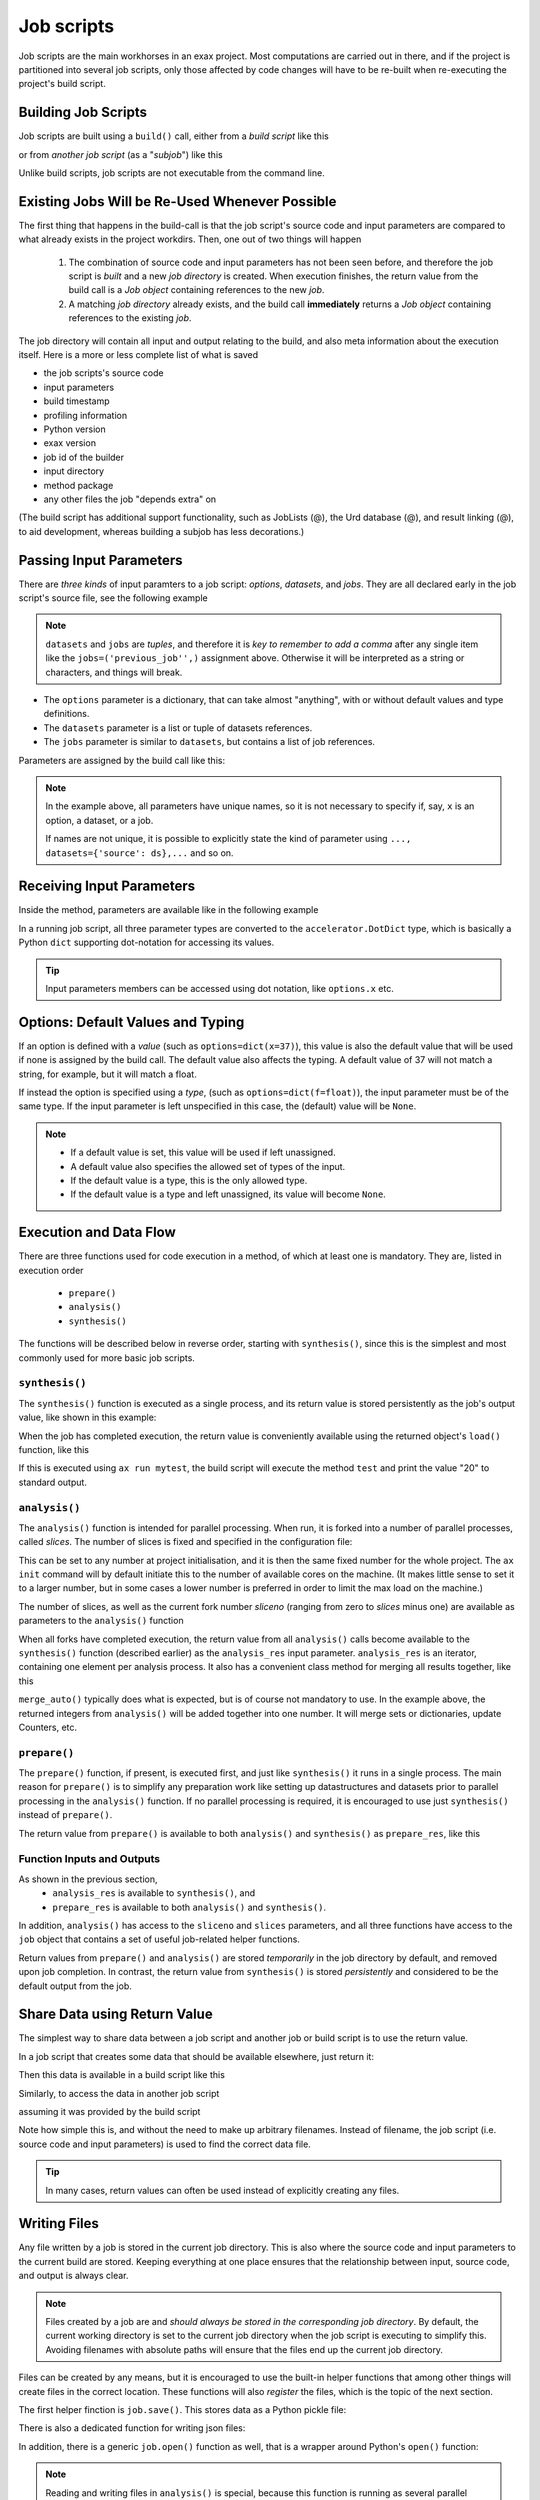 Job scripts
===========


Job scripts are the main workhorses in an exax project.  Most
computations are carried out in there, and if the project is
partitioned into several job scripts, only those affected by code
changes will have to be re-built when re-executing the project's build
script.


Building Job Scripts
--------------------

Job scripts are built using a ``build()`` call, either from a *build
script* like this

.. code-block::
   :caption: Building ``my_script`` from a build script.

   def main(urd):
       job = urd.build('my_script', x=3)

or from *another job script* (as a "*subjob*") like this

.. code-block::
   :caption: Building ``my_script`` from another job script.

   from accelerator.subjobs import build

   def synthesis():
       job = build('my_script', x=4)

Unlike build scripts, job scripts are not executable from the command
line.


Existing Jobs Will be Re-Used Whenever Possible
-----------------------------------------------

The first thing that happens in the build-call is that the job
script's source code and input parameters are compared to what already
exists in the project workdirs.  Then, one out of two things will
happen

  1. The combination of source code and input parameters has not been
     seen before, and therefore the job script is *built* and a new
     *job directory* is created.  When execution finishes, the return
     value from the build call is a *Job object* containing references
     to the new *job*.

  2. A matching *job directory* already exists, and the build
     call **immediately** returns a *Job object* containing references
     to the existing *job*.

The job directory will contain all input and output relating to the
build, and also meta information about the execution itself.  Here is
a more or less complete list of what is saved

- the job scripts's source code
- input parameters
- build timestamp
- profiling information
- Python version
- exax version
- job id of the builder
- input directory
- method package
- any other files the job "depends extra" on

(The build script has additional support functionality, such as
JobLists (@), the Urd database (@), and result linking (@), to aid
development, whereas building a subjob has less decorations.)



Passing Input Parameters
------------------------

There are *three kinds* of input paramters to a job script: *options*,
*datasets*, and *jobs*.  They are all declared early in the job script's
source file, see the following example

.. code-block::
   :caption:  Example of all three types of input parameters speficied in a job script.

   options = dict(
                 x=3,
                 name='protomolecule',
                 f = float,
             )
   datasets = ('source_dataset', 'anothersourceds',)
   jobs = ('previous_job',)

.. note:: ``datasets`` and ``jobs`` are *tuples*, and therefore it is *key
  to remember to add a comma* after any single item like the
  ``jobs=('previous_job'',)`` assignment above.  Otherwise it will be
  interpreted as a string or characters, and things will break.

- The ``options`` parameter is a dictionary, that can take almost
  "anything", with or without default values and type definitions.

- The ``datasets`` parameter is a list or tuple of datasets references.

- The ``jobs`` parameter is similar to ``datasets``, but contains a
  list of job references.

Parameters are assigned by the build call like this:

.. code-block::
   :caption: Assigning input parameters to a build.

   urd.build('my_script',
         x=37,
         name='thename',
         f=42.0
         source=ds,
         previous=job0
   )

.. note:: In the example above, all parameters have unique names, so
          it is not necessary to specify if, say, ``x`` is an option,
          a dataset, or a job.

          If names are not unique, it is possible to explicitly state
          the kind of parameter using ``..., datasets={'source': ds},...`` and so on.



Receiving Input Parameters
--------------------------

Inside the method, parameters are available like in the following example

.. code-block::
   :caption: Print some input parameters to stdout.

   options={'x': 37, 'name': 'myname',}
   datasets=('ds',)
   jobs=('previous',)
 
   def synthesis():
       print(options.x, options.name)
       print(datasets.ds.columns)
       print(jobs.previous)

In a running job script, all three parameter types are converted to
the ``accelerator.DotDict`` type, which is basically a Python ``dict``
supporting dot-notation for accessing its values.

.. tip :: Input parameters members can be accessed using dot notation,
          like ``options.x`` etc.


Options: Default Values and Typing
----------------------------------

If an option is defined with a *value* (such as
``options=dict(x=37)``), this value is also the default value that
will be used if none is assigned by the build call.  The default value
also affects the typing.  A default value of 37 will not match a
string, for example, but it will match a float.

If instead the option is specified using a *type*, (such as
``options=dict(f=float)``), the input parameter must be of the same type.
If the input parameter is left unspecified in this case, the (default)
value will be ``None``.

.. note::
   - If a default value is set, this value will be used if left unassigned.

   - A default value also specifies the allowed set of types of the input.

   - If the default value is a type, this is the only allowed type.

   - If the default value is a type and left unassigned, its value will become ``None``.



Execution and Data Flow
-----------------------

There are three functions used for code execution in a method, of
which at least one is mandatory.  They are, listed in execution order

 - ``prepare()``
 - ``analysis()``
 - ``synthesis()``

The functions will be described below in reverse order, starting with
``synthesis()``, since this is the simplest and most commonly used for
more basic job scripts.



``synthesis()``
...............

The ``synthesis()`` function is executed as a single process, and its
return value is stored persistently as the job's output value, like
shown in this example:

.. code-block::
  :caption: This is job script ``a_test.py``...

  options = dict(x=3)
  def synthesis()
      val = options.x * 2
      return dict(value=val, caption="this is a test")

When the job has completed execution, the return value is conveniently
available using the returned object's ``load()`` function, like this

.. code-block::
  :caption: ...and a corresponding build script ``build_mytest.py`` to build it.

  def main(urd):
      job = urd.build('test', x=10)
      data = job.load()
      print(data['value'])

If this is executed using ``ax run mytest``, the build script will
execute the method ``test`` and print the value "20" to standard
output.



``analysis()``
..............

The ``analysis()`` function is intended for parallel processing.  When
run, it is forked into a number of parallel processes, called
*slices*.  The number of slices is fixed and specified in the
configuration file:

.. code-block::
   :caption: Part of ``accelerator.conf`` specifying number of parallel processes.

   slices: 64

This can be set to any number at project initialisation, and it is
then the same fixed number for the whole project.  The ``ax init``
command will by default initiate this to the number of available cores
on the machine.  (It makes little sense to set it to a larger number,
but in some cases a lower number is preferred in order to limit the
max load on the machine.)

The number of slices, as well as the current fork number *sliceno*
(ranging from zero to *slices* minus one) are available as parameters to
the ``analysis()`` function

.. code-block::
    :caption: Example of ``analysis()`` function.

    def analysis(sliceno, slices):
        print('This is slice %d/%d' % (sliceno, slices))
        return sliceno * sliceno

When all forks have completed execution, the return value from all
``analysis()`` calls become available to the ``synthesis()`` function
(described earlier) as the ``analysis_res`` input parameter.
``analysis_res`` is an iterator, containing one element per analysis
process.  It also has a convenient class method for merging all
results together, like this

.. code-block::
    :caption: Use of ``analysis_res`` and its automagic result merger ``merge_auto()``.

    def synthesis(analysis_res):
        x = analysis_res.merge_auto()

``merge_auto()`` typically does what is expected, but is of course not
mandatory to use.  In the example above, the returned integers from
``analysis()`` will be added together into one number.  It will merge
sets or dictionaries, update Counters, etc.



``prepare()``
.............

The ``prepare()`` function, if present, is executed first, and just
like ``synthesis()`` it runs in a single process.  The main reason for
``prepare()`` is to simplify any preparation work like setting up
datastructures and datasets prior to parallel processing in the
``analysis()`` function.  If no parallel processing is required, it is
encouraged to use just ``synthesis()`` instead of ``prepare()``.

The return value from ``prepare()`` is available to both
``analysis()`` and ``synthesis()`` as ``prepare_res``, like this

.. code-block::
    :caption: ``prepare_res`` example

    def prepare(job):
        dw = job.datasetwriter()
        dw.add('index', 'number')
        return dw

    def analysis(sliceno, prepare_res):
        dw = prepare_res
        for ix in range(10):
            dw.write(ix)




Function Inputs and Outputs
...........................

As shown in the previous section,
  - ``analysis_res`` is available to ``synthesis()``, and
  - ``prepare_res`` is available to both ``analysis()`` and ``synthesis()``.

In addition, ``analysis()`` has access to the ``sliceno`` and
``slices`` parameters, and all three functions have access to the
``job`` object that contains a set of useful job-related helper
functions.

Return values from ``prepare()`` and ``analysis()`` are stored
*temporarily* in the job directory by default, and removed upon job
completion.  In contrast, the return value from ``synthesis()`` is
stored *persistently* and considered to be the default output from the
job.



Share Data using Return Value
-----------------------------

The simplest way to share data between a job script and another job or
build script is to use the return value.

In a job script that creates some data that should be available
elsewhere, just return it:

.. code-block::
    :caption: Example of return value.

    def synthesis():
        data = ...
        return data

Then this data is available in a build script like this

.. code-block::
    :caption: Return value from job script into a build script.

    def main(urd):
        job = urd.build('scriptreturningdata')
        data = job.load()

Similarly, to access the data in another job script

.. code-block::
    :caption: Return value from one job script to another.

    jobs=('jobreturningdata',)
    def synthesis():
        data = jobs.jobreturningdata.load()

assuming it was provided by the build script

.. code-block::
    :caption: Corresponding build script passing the first job as input to the second.

    def main(urd):
        job = urd.build('scriptreturningdata')
        urd.build('scriptusingdata', jobreturningdata=job)

Note how simple this is, and without the need to make up arbitrary filenames.
Instead of filename, the job script (i.e. source code and input parameters)
is used to find the correct data file.

.. tip:: In many cases, return values can often be used instead of
   explicitly creating any files.


Writing Files
-------------

Any file written by a job is stored in the current job directory.
This is also where the source code and input parameters to the current
build are stored. Keeping everything at one place ensures that the
relationship between input, source code, and output is always clear.

.. note :: Files created by a job are and *should always be stored in
  the corresponding job directory*.  By default, the current working
  directory is set to the current job directory when the job script is
  executing to simplify this.  Avoiding filenames with absolute paths
  will ensure that the files end up the current job directory.

Files can be created by any means, but it is encouraged to use the
built-in helper functions that among other things will create files in
the correct location.  These functions will also *register* the files,
which is the topic of the next section.

The first helper finction is ``job.save()``.  This stores data as a
Python pickle file:

.. code-block::
   :caption: Writing a pickle file.

   def synthesis(job):
       data = ...
       job.save(data, 'thisisthenameofapicklefile')

There is also a dedicated function for writing json files:

.. code-block::
   :caption: Writing a json file.

   def synthesis(job):
       data = ...
       job.json_save(data, 'andthisisajsonfile')

In addition, there is a generic ``job.open()`` function as well, that
is a wrapper around Python's ``open()`` function:

.. code-block::
   :caption: Use of ``job.open()``.

   def synthesis(job):
       data = ...
       with job.open('thefilename', 'wt') as fh:
           fh.write(data)

.. note :: Reading and writing files in ``analysis()`` is special,
  because this function is running as several parallel processes.  For
  this reason, it is possible to work with *sliced files*, simply
  meaning that one "filename" in the program corresponds to a set of
  files on disk, one for each process.

  This is handled using ``save(..., sliceno=sliceno)``, see @.

In addition, it is possible to create *temporary files* that only
exists during the execution of the method and will be automatically
deleted upon job completion.  This *might* be useful for huge
temporary files if disk space is a major concern.  Add the parameter
``temp=True`` to ``job.save()`` or ``job.json_save()`` to make the file
temporary.



Registering Files
-----------------

*Registering* a file means making exax aware of it, so that simple
helper functions can list and retrieve the data directly from a job
object.  For example, registered files can be listed using
``job.files()``, and accessed using ``job.open()`` or
``job.json_load()``.  Registered files are also trivially added to the
exax Board web server for visual inspection.


Almost all created files are *registered automatically by default*
when the method finishes execution.  Files in subdirectories is the
exception, they are not automatically registered.

.. note :: Files in subdirectories are not registered automatically.

Files can also be registered manually.  Manual registration does,
however, turn off automatic registration for all files.  Registration
is either manual or automatic.

.. note :: If a file is manually registered, automatic registration is
   disabled for all other files, so they have to be registered
   manually too, if needed.


Calls to ``job.save()``, ``job.json_save()``, and ``job.open()`` will
register the created file, *and* turn off automatic registration of
all other files.  This is a reasonable default.

To register a file manually, use ``job.register_file()``, for example
like this, when the file has been created by an external command:

.. code-block::
   :caption:  Register a file created by external program.

   def synthesis(job):
       # use external program ffmpeg to generate a movie file "out.mp4"
       subprocess.run(['ffmpeg', ..., 'out.mp4'])
       job.register_file('out.mp4')

Several files could be registered at once using glob patterns, like this

.. code-block::
   :caption: Registering a file using ``job.register_files()``

   def synthesis(job):
       # create file "myfile1.txt", "myfile2.txt", ..., "myfile10.txt"
       job.register_files("myfile*.txt")

.. note:: The call ``job.register_files()`` will return a set containing the names of all files that were registered!

*Temporary files are not registered*, even though they are created by
the helper functions.  On the other hand, if a temporary file is being
registered manually, it stops being temporary.




Find and Load Created Files 
----------------------------

Files in a job are easily accessible by other methods and build
scripts, see this example where data created in a job is read back
into the running build script.  The example assumes the files are
registered, but this is not a requirement.

.. code-block::
   :caption: Writing and reading files (see  currentjob@ ref for info about ``save()`` and more.

    # in the method "a_methodthatsavefiles.py"
    def synthesis(job):
        ...
        job.save(data1, 'afilename')
        job.save(data2, 'anotherfilename')

    # in the build script "build.py"
    def main(urd):
        job = urd.build('methodthatsavefiles')
        data = {}
        for filename in job.files:
            data[filename] = job.load(filename)

There is also a ``job.json_load()`` function to directly load json
content.  Note that exax has no idea what if it is json or pickle or
something else.  Make sure to use the proper functions.

The names of a job's all registered files are available using
``job.files()``.  This call will return a set of all filenames in the
job.  The absolute path of a particular file can be retrieved using
the ``job.filename()`` function, like this

.. code-block::
   :caption: Find files created by a job.

    def main(urd):
        job = urd.build('my_script', ...)
        print(job.files())
        print(job.filename('myfile'))

.. note :: There is no need to use absolute paths with exax.  Absolute
  paths should in fact be avoided, since they prevent moving things
  around in the file system later.

  But it is nice to know that it is very easy to find any file
  generated in an exax project.

.. tip ::
   Files can also be listed and viewed in *exax Board* using a web browser.

.. tip ::
   The ``ax job`` shell command can also list and view files in a job.



Reading Input Files
-------------------

Input data files should ideally be stored in the ``input directory``
specified in the configuration file.  If so, input files could be
addressed using a relative path, and therefore be moved around in the
file system without causing any changes to the project code.

There are three helper functions for input data:

.. code-block::
   :caption: reading input files

   # Returns the path to the input directory.
   job.input_directory()

   # Returns the full path to a specific file in the input directory.
   # Multiple arguments will be fed to Python's os.path.join()
   job.input_filename('thefile')
   job.input_filename('or', 'a', 'path', 'to', 'thefile')

   # Opens a file in the input directory for reading.
   # (This is a wrapper around Python's open() function.)
   fh = job.open_input('thefile', 'rb')


.. tip ::
  Use the ``input_directory`` and corresponding helper
  functions to avoid having absolute paths in your project code!



Descriptions
------------

A text description is added to a job script using the ``description``
variable.  This description is visible in *exax Board* (@) and using
the ``ax method`` (@) command, and it looks like this

.. code-block::
    :caption: Example of description

    description="""Collect movie ratings.

    Movie ratings are collected using a parallel interation
    over all...
    """

.. tip :: Use ``ax method`` or *exax Board* to see descriptions of all
   available methods.

Descriptions work much like git commit messages.  If the description
is multi-lined, the first row is a short description that will be
shown when typing ``ax method`` to list all job scripts and their
short descriptions.  A detailed description may follow on consecutive
lines, and it will be shown when doing ``ax method <a particular
method>``.



Retrieving stdout and stderr
----------------------------

Everything written to ``stdout`` and ``stderr`` (using for example
plain ``print()``-statements) is always stored persistently in the job
directory.  It can be retreived using the ``ax job`` command, for
example like this

.. code-block:: sh
   :caption: ``ax job`` print stdout and stderr

    ax job test-43 -O

It is also straightforward to view the output in *Board*.

In a job or build script, this output is accessible using the
``job.output()`` function.



Progress/status reporting
-------------------------

If a job takes a long time to complete, pressing CTRL+T will force
exax to print a message on stdout.  This message can be tailored to
the running program in the following way

.. code-block:: python
   :caption: custom status messages (show when pressing CTRL-T)

   from accelerator import status

   def synthesis():
       msg = "my status message: %s"
       with status(msg % ('init',) as update:
           for task in tasklist:
	       update(msg % (task,))

In this example, the status message will update for each new task in
the tasklist.  The output message will automatically add execution
time, if it is running in prepare, analysis, or synthesis, and when in
analysis also provide information about which slice the the message
belongs to.  It may for example look like this

.. code-block:: text

 589443 STATUS:      analysis(2) (9.0 seconds)
 589443 STATUS:         my status message: task_number_one

or

.. code-block:: text

  589443 STATUS:      synthesis (14.1 seconds)
  589443 STATUS:         my status message: the_synthesis_run

.. tip::

   Exax Dataset iterators (@@@ ref) use status reporting to tell which Dataset
   in a Dataset chain it is currently working on.



Subjobs
-------

Job scripts are typically built by build scripts, but in a similar way
job scripts can be built by other job scripts.  There is no difference
from a built job's perspective, but the nomenclature is that when a
job script is building a job it is called a *subjob*.

Subjobs are built in the ``synthesis()`` function like this

.. code-block::
   :caption: Building a job from within a job.

   from accelerator.subjobs import build

   def synthesis():
       job = build('my_script')

The ``subjobs.build()`` call uses the same input parameters and syntax
as the ``urd.build()`` call in a build scripts.  Similarly, the
returned ``job`` object is an instance of the ``Job`` class (@) that
contains some useful helper functionality.

.. note :: Subjobs are *not* visible in build scripts and do not show
   up in ``urd.joblist``!  Furthermore, they are not recorded in the
   urd database.

Subjobs are registered in the post-data of a job and can be retrieved by
inspecting ``job.post.subjobs``.



Subjobs and Datasets
....................

Datasets created by subjobs can be made available to the job that
built the subjob, to make it look like the dataset was created there.
It works as shown in the following example

.. code-block::
   :caption: Link a subjob's dataset to the current job.

   from accelerator import subjobs

   def synthesis():
       job = subjobs.build('create_a_dataset')
       ds = job.dataset(<name>)
       ds = ds.link_to_here(name=<anothername>)

In the example above, the job script ``create_a_dataset`` creates a
dataset.  A reference to this dataset is created using the
``job.dataset()`` function.  Finally, using the ``ds.link_to_here()``
function, a soft link is created in the current job directory,
pointing to the job directory of the subjob, completing the illusion
that the dataset is created by the current job script.

Similarly, it is possible to override the dataset's ``previous``, like so

.. code-block::
   :caption: Override a subjob's dataset's previous

    ...
    ds = ds.link_to_here(name=<anothername>, override_previous=<some dataset>)

The ``ds_link_to_here()`` function returns a reference to the "new"
linked dataset.
